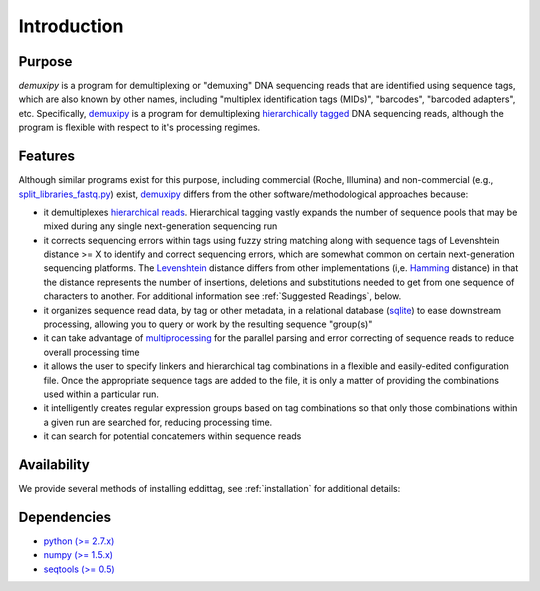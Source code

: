 ************
Introduction
************

Purpose
=======

*demuxipy* is a program for demultiplexing or "demuxing" DNA sequencing
reads that are identified using sequence tags, which are also known by
other names, including "multiplex identification tags (MIDs)",
"barcodes", "barcoded adapters", etc.  Specifically, demuxipy_ is a
program for demultiplexing `hierarchically tagged`_ DNA sequencing
reads, although the program is flexible with respect to it's processing
regimes.

Features
========

Although similar programs exist for this purpose, including commercial
(Roche, Illumina) and non-commercial (e.g., split_libraries_fastq.py_)
exist, demuxipy_ differs from the other software/methodological approaches 
because:

- it demultiplexes `hierarchical reads`_.  Hierarchical tagging vastly
  expands the number of sequence pools that may be mixed during any
  single next-generation sequencing run

- it corrects sequencing errors within tags using fuzzy string matching
  along with sequence tags of Levenshtein distance >= X to identify and
  correct sequencing errors, which are somewhat common on certain
  next-generation sequencing platforms.  The Levenshtein_ distance
  differs from other implementations (i,e.  Hamming_ distance) in that
  the distance represents the number of insertions, deletions and
  substitutions needed to get from one sequence of characters to
  another.  For additional information see :ref:`Suggested Readings`, below.

- it organizes sequence read data, by tag or other metadata, in a
  relational database (sqlite_) to ease downstream processing, allowing you to 
  query or work by the resulting sequence "group(s)"

- it can take advantage of multiprocessing_ for the parallel parsing and
  error correcting of sequence reads to reduce overall processing time

- it allows the user to specify linkers and hierarchical tag combinations
  in a flexible and easily-edited configuration file.  Once the
  appropriate sequence tags are added to the file, it is only a matter
  of providing the combinations used within a particular run.

- it intelligently creates regular expression groups based on tag
  combinations so that only those combinations within a given run are
  searched for, reducing processing time.

- it can search for potential concatemers within sequence reads

Availability
============

We provide several methods of installing eddittag, see
:ref:`installation` for additional details:

Dependencies
============

* `python   (>= 2.7.x) <http://www.python.org>`_
* `numpy    (>= 1.5.x) <http://numpy.scipy.org>`_
* `seqtools (>= 0.5) <https://github.com/faircloth-lab/seqtools/>`_


.. _demuxipy: https://github.com/faircloth-lab/demuxipy/
.. _split_libraries_fastq.py: http://qiime.org/scripts/split_libraries_fastq.html
.. _`hierarchically tagged`: http://127.0.0.1/
.. _`hierarchical reads`: http://127.0.0.1/
.. _Levenshtein: http://en.wikipedia.org/wiki/Levenshtein_distance
.. _Hamming: http://en.wikipedia.org/wiki/Hamming_distance
.. _multiprocessing: http://en.wikipedia.org/wiki/Multiprocessing
.. _sqlite: http://www.sqlite.org/

